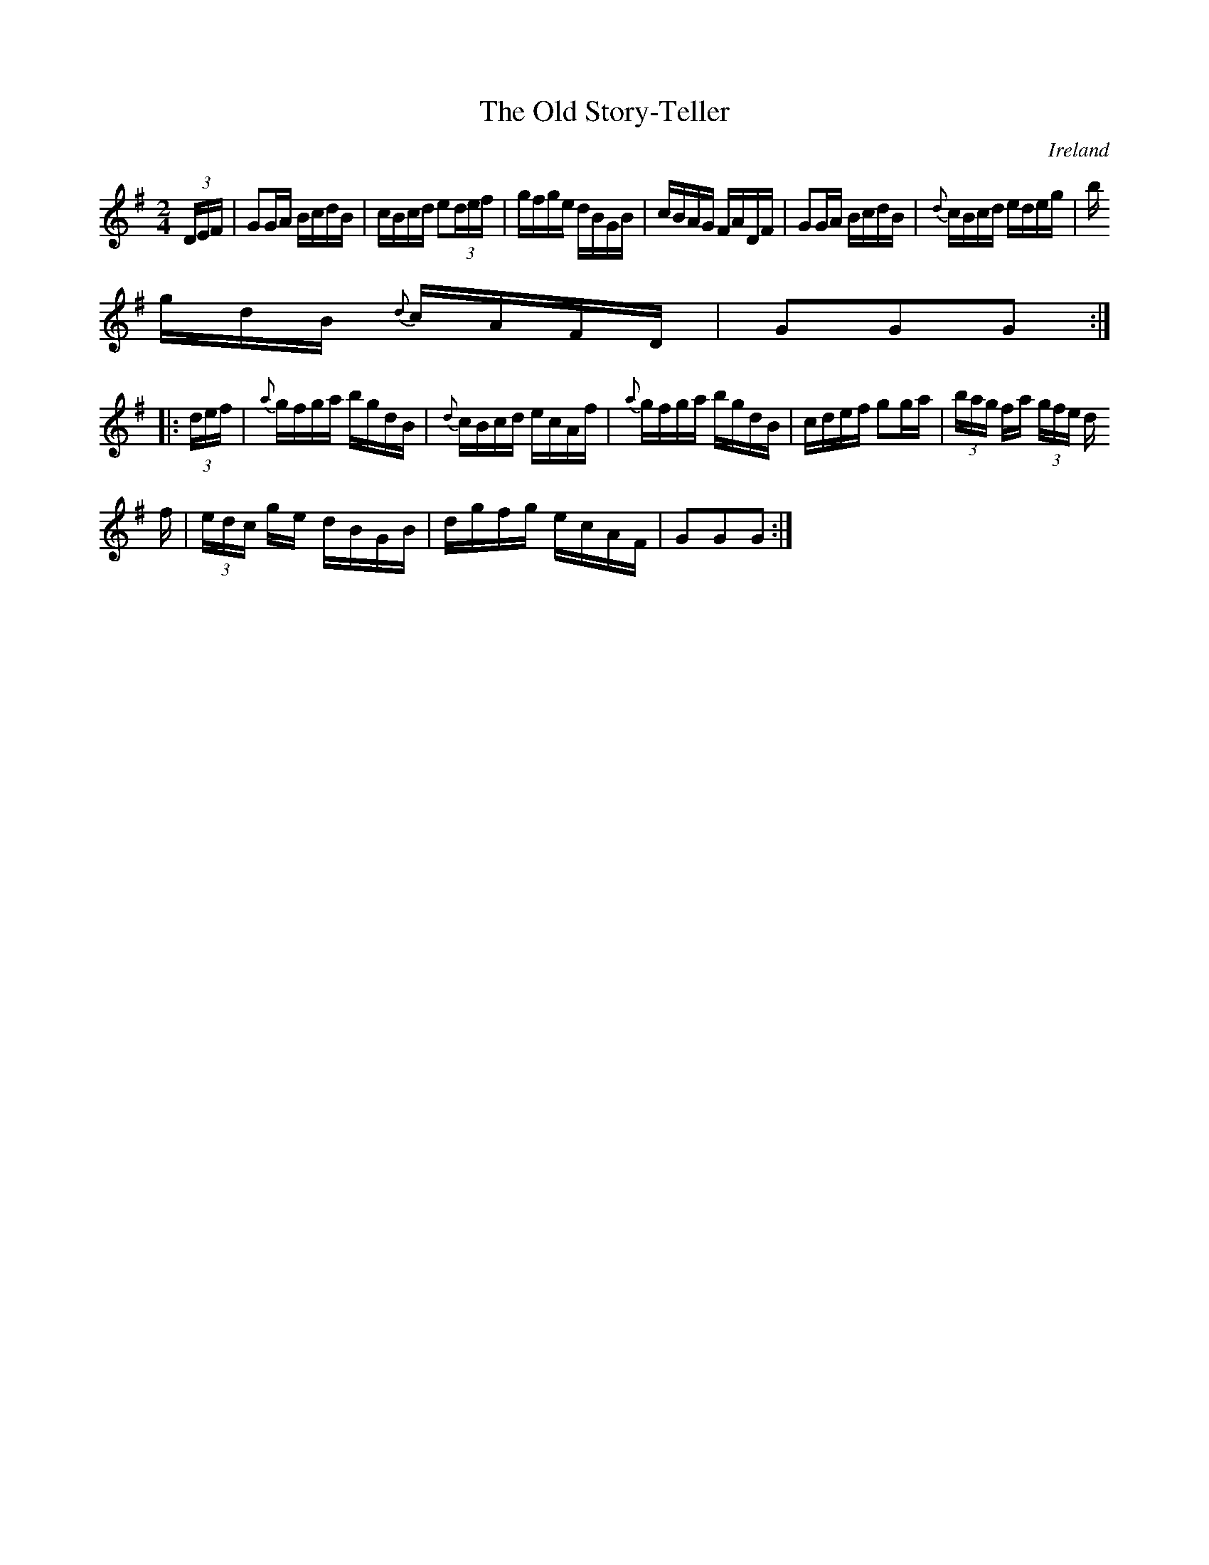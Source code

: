 X:923
T:The Old Story-Teller
N:anon.
O:Ireland
B:Francis O'Neill: "The Dance Music of Ireland" (1907) no. 924
R:Hornpipe
Z:Transcribed by Frank Nordberg - http://www.musicaviva.com
N:Music Aviva - The Internet center for free sheet music downloads
M:2/4
L:1/16
K:G
(3DEF|G2GA BcdB|cBcd e2(3def|gfge dBGB|cBAG FADF|G2GA BcdB|{d}cBcd edeg|b
gdB {d}cAFD|G2G2G2:|
|:(3def|{a}gfga bgdB|{d}cBcd ecAf|{a}gfga bgdB|cdef g2ga|(3bag fa (3gfe d
f|(3edc ge dBGB|dgfg ecAF|G2G2G2:|
